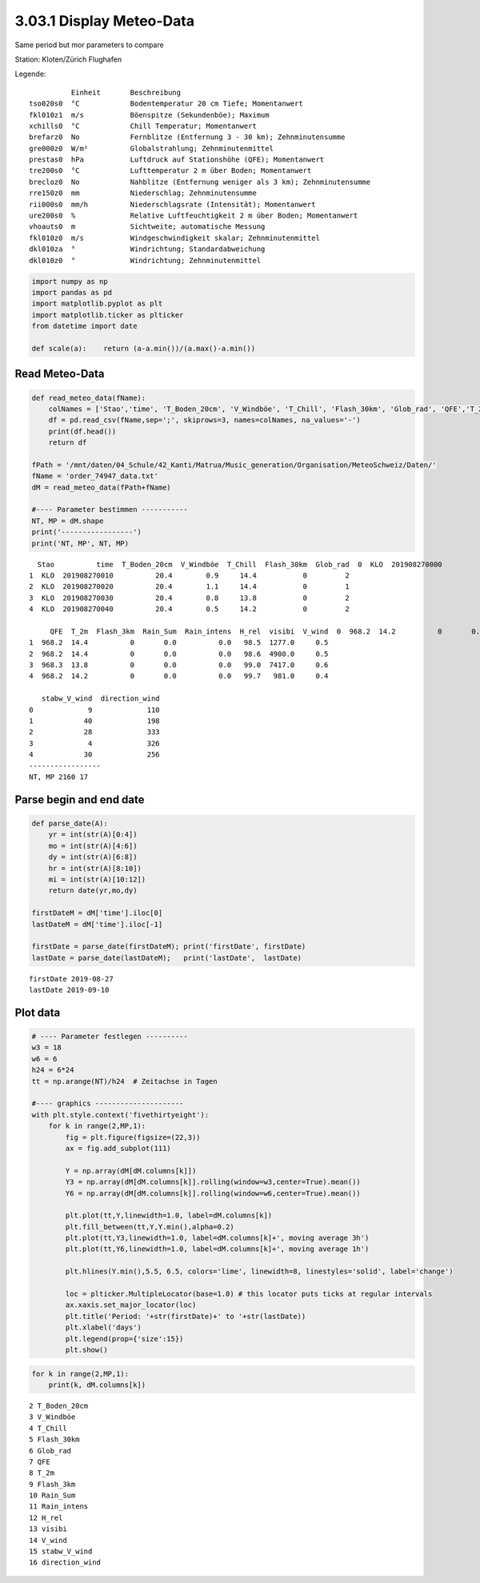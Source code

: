 
3.03.1 Display Meteo-Data
=========================

Same period but mor parameters to compare

Station: Kloten/Zürich Flughafen

Legende:

::

              Einheit       Beschreibung
    tso020s0  °C            Bodentemperatur 20 cm Tiefe; Momentanwert
    fkl010z1  m/s           Böenspitze (Sekundenböe); Maximum
    xchills0  °C            Chill Temperatur; Momentanwert
    brefarz0  No            Fernblitze (Entfernung 3 - 30 km); Zehnminutensumme
    gre000z0  W/m²          Globalstrahlung; Zehnminutenmittel
    prestas0  hPa           Luftdruck auf Stationshöhe (QFE); Momentanwert
    tre200s0  °C            Lufttemperatur 2 m über Boden; Momentanwert
    brecloz0  No            Nahblitze (Entfernung weniger als 3 km); Zehnminutensumme
    rre150z0  mm            Niederschlag; Zehnminutensumme
    rii000s0  mm/h          Niederschlagsrate (Intensität); Momentanwert
    ure200s0  %             Relative Luftfeuchtigkeit 2 m über Boden; Momentanwert
    vhoauts0  m             Sichtweite; automatische Messung
    fkl010z0  m/s           Windgeschwindigkeit skalar; Zehnminutenmittel
    dkl010za  °             Windrichtung; Standardabweichung
    dkl010z0  °             Windrichtung; Zehnminutenmittel

.. code:: python3

    import numpy as np
    import pandas as pd
    import matplotlib.pyplot as plt
    import matplotlib.ticker as plticker
    from datetime import date
    
    def scale(a):    return (a-a.min())/(a.max()-a.min())

Read Meteo-Data
---------------

.. code:: python3

    def read_meteo_data(fName):
        colNames = ['Stao','time', 'T_Boden_20cm', 'V_Windböe', 'T_Chill', 'Flash_30km', 'Glob_rad', 'QFE','T_2m','Flash_3km','Rain_Sum','Rain_intens','H_rel','visibi','V_wind','stabw_V_wind','direction_wind']  
        df = pd.read_csv(fName,sep=';', skiprows=3, names=colNames, na_values='-')
        print(df.head())
        return df
    
    fPath = '/mnt/daten/04_Schule/42_Kanti/Matrua/Music_generation/Organisation/MeteoSchweiz/Daten/'
    fName = 'order_74947_data.txt'
    dM = read_meteo_data(fPath+fName)
    
    #---- Parameter bestimmen -----------
    NT, MP = dM.shape
    print('-----------------')
    print('NT, MP', NT, MP)


.. parsed-literal::

      Stao          time  T_Boden_20cm  V_Windböe  T_Chill  Flash_30km  Glob_rad  \
    0  KLO  201908270000          20.4        1.2     14.2           0         2   
    1  KLO  201908270010          20.4        0.9     14.4           0         2   
    2  KLO  201908270020          20.4        1.1     14.4           0         1   
    3  KLO  201908270030          20.4        0.8     13.8           0         2   
    4  KLO  201908270040          20.4        0.5     14.2           0         2   
    
         QFE  T_2m  Flash_3km  Rain_Sum  Rain_intens  H_rel  visibi  V_wind  \
    0  968.2  14.2          0       0.0          0.0   99.6  6626.0     0.7   
    1  968.2  14.4          0       0.0          0.0   98.5  1277.0     0.5   
    2  968.2  14.4          0       0.0          0.0   98.6  4900.0     0.5   
    3  968.3  13.8          0       0.0          0.0   99.0  7417.0     0.6   
    4  968.2  14.2          0       0.0          0.0   99.7   981.0     0.4   
    
       stabw_V_wind  direction_wind  
    0             9             110  
    1            40             198  
    2            28             333  
    3             4             326  
    4            30             256  
    -----------------
    NT, MP 2160 17


Parse begin and end date
------------------------

.. code:: python3

    def parse_date(A):
        yr = int(str(A)[0:4])
        mo = int(str(A)[4:6])
        dy = int(str(A)[6:8])
        hr = int(str(A)[8:10])
        mi = int(str(A)[10:12])
        return date(yr,mo,dy)
        
    firstDateM = dM['time'].iloc[0]
    lastDateM = dM['time'].iloc[-1]
    
    firstDate = parse_date(firstDateM); print('firstDate', firstDate)
    lastDate = parse_date(lastDateM);   print('lastDate',  lastDate)


.. parsed-literal::

    firstDate 2019-08-27
    lastDate 2019-09-10


Plot data
---------

.. code:: python3

    # ---- Parameter festlegen ----------
    w3 = 18
    w6 = 6
    h24 = 6*24
    tt = np.arange(NT)/h24  # Zeitachse in Tagen
    
    #---- graphics ---------------------
    with plt.style.context('fivethirtyeight'): 
        for k in range(2,MP,1):
            fig = plt.figure(figsize=(22,3)) 
            ax = fig.add_subplot(111)
            
            Y = np.array(dM[dM.columns[k]])
            Y3 = np.array(dM[dM.columns[k]].rolling(window=w3,center=True).mean())
            Y6 = np.array(dM[dM.columns[k]].rolling(window=w6,center=True).mean())
            
            plt.plot(tt,Y,linewidth=1.0, label=dM.columns[k])
            plt.fill_between(tt,Y,Y.min(),alpha=0.2)
            plt.plot(tt,Y3,linewidth=1.0, label=dM.columns[k]+', moving average 3h')
            plt.plot(tt,Y6,linewidth=1.0, label=dM.columns[k]+', moving average 1h')
            
            plt.hlines(Y.min(),5.5, 6.5, colors='lime', linewidth=8, linestyles='solid', label='change')
            
            loc = plticker.MultipleLocator(base=1.0) # this locator puts ticks at regular intervals
            ax.xaxis.set_major_locator(loc)
            plt.title('Period: '+str(firstDate)+' to '+str(lastDate))
            plt.xlabel('days')
            plt.legend(prop={'size':15})
            plt.show()



.. image:: output_8_0.png



.. image:: output_8_1.png



.. image:: output_8_2.png



.. image:: output_8_3.png



.. image:: output_8_4.png



.. image:: output_8_5.png



.. image:: output_8_6.png



.. image:: output_8_7.png



.. image:: output_8_8.png



.. image:: output_8_9.png



.. image:: output_8_10.png



.. image:: output_8_11.png



.. image:: output_8_12.png



.. image:: output_8_13.png



.. image:: output_8_14.png


.. code:: python3

    for k in range(2,MP,1):
        print(k, dM.columns[k])


.. parsed-literal::

    2 T_Boden_20cm
    3 V_Windböe
    4 T_Chill
    5 Flash_30km
    6 Glob_rad
    7 QFE
    8 T_2m
    9 Flash_3km
    10 Rain_Sum
    11 Rain_intens
    12 H_rel
    13 visibi
    14 V_wind
    15 stabw_V_wind
    16 direction_wind




